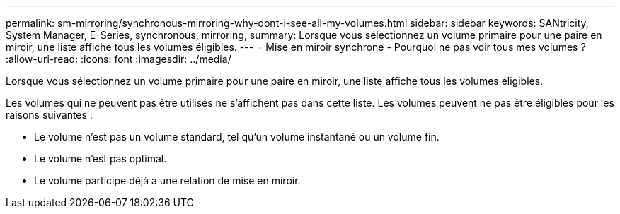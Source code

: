 ---
permalink: sm-mirroring/synchronous-mirroring-why-dont-i-see-all-my-volumes.html 
sidebar: sidebar 
keywords: SANtricity, System Manager, E-Series, synchronous, mirroring, 
summary: Lorsque vous sélectionnez un volume primaire pour une paire en miroir, une liste affiche tous les volumes éligibles. 
---
= Mise en miroir synchrone - Pourquoi ne pas voir tous mes volumes ?
:allow-uri-read: 
:icons: font
:imagesdir: ../media/


[role="lead"]
Lorsque vous sélectionnez un volume primaire pour une paire en miroir, une liste affiche tous les volumes éligibles.

Les volumes qui ne peuvent pas être utilisés ne s'affichent pas dans cette liste. Les volumes peuvent ne pas être éligibles pour les raisons suivantes :

* Le volume n'est pas un volume standard, tel qu'un volume instantané ou un volume fin.
* Le volume n'est pas optimal.
* Le volume participe déjà à une relation de mise en miroir.

